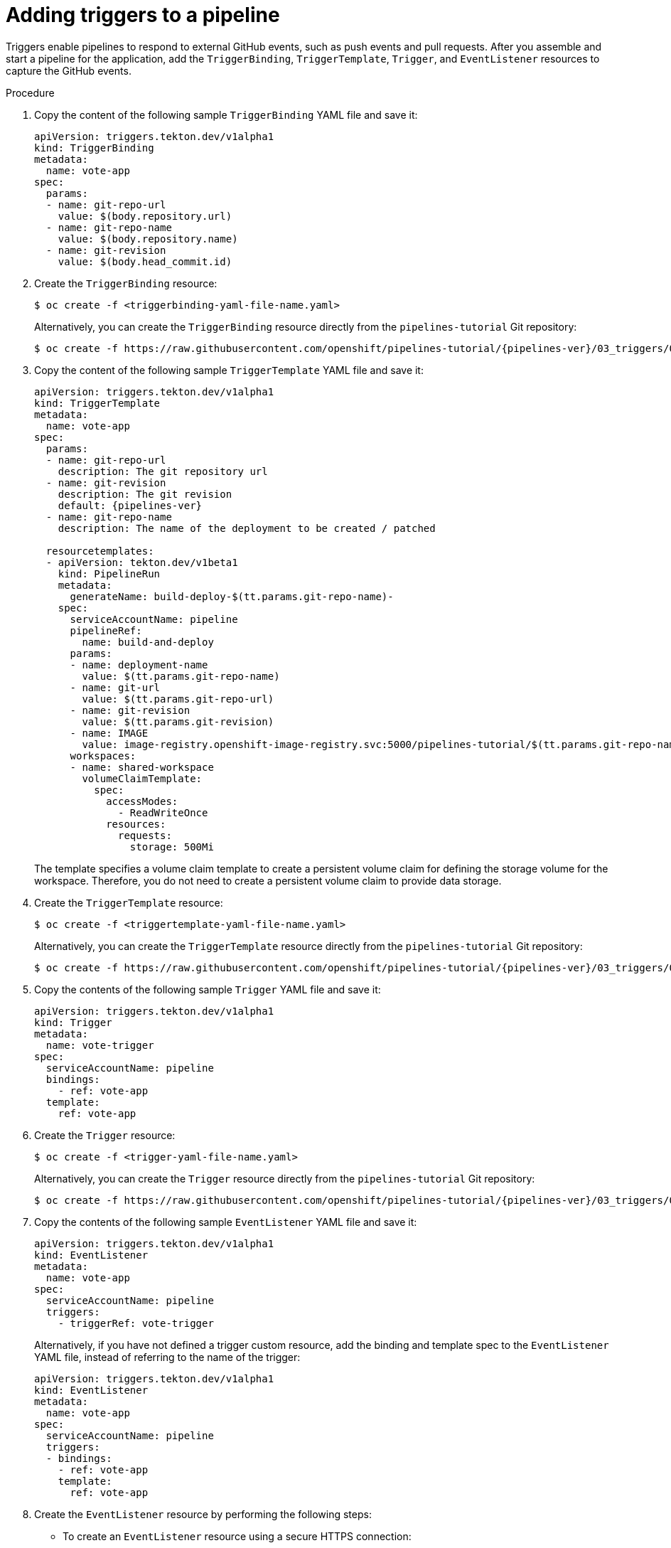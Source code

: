 // This module is included in the following assembly:
//
// *openshift_pipelines/creating-applications-with-cicd-pipelines.adoc

[id="adding-triggers_{context}"]
= Adding triggers to a pipeline

[role="_abstract"]
Triggers enable pipelines to respond to external GitHub events, such as push events and pull requests. After you assemble and start a pipeline for the application, add the `TriggerBinding`, `TriggerTemplate`, `Trigger`, and `EventListener` resources to capture the GitHub events.

[discrete]
.Procedure
. Copy the content of the following sample `TriggerBinding` YAML file and save it:
+
[source,yaml]
----
apiVersion: triggers.tekton.dev/v1alpha1
kind: TriggerBinding
metadata:
  name: vote-app
spec:
  params:
  - name: git-repo-url
    value: $(body.repository.url)
  - name: git-repo-name
    value: $(body.repository.name)
  - name: git-revision
    value: $(body.head_commit.id)
----

. Create the `TriggerBinding` resource:
+
[source,terminal]
----
$ oc create -f <triggerbinding-yaml-file-name.yaml>
----
+
Alternatively, you can create the `TriggerBinding` resource directly from the `pipelines-tutorial` Git repository:
+
[source,terminal,subs="attributes+"]
----
$ oc create -f https://raw.githubusercontent.com/openshift/pipelines-tutorial/{pipelines-ver}/03_triggers/01_binding.yaml
----

. Copy the content of the following sample `TriggerTemplate` YAML file and save it:
+
[source,yaml,subs="attributes+"]
----
apiVersion: triggers.tekton.dev/v1alpha1
kind: TriggerTemplate
metadata:
  name: vote-app
spec:
  params:
  - name: git-repo-url
    description: The git repository url
  - name: git-revision
    description: The git revision
    default: {pipelines-ver}
  - name: git-repo-name
    description: The name of the deployment to be created / patched

  resourcetemplates:
  - apiVersion: tekton.dev/v1beta1
    kind: PipelineRun
    metadata:
      generateName: build-deploy-$(tt.params.git-repo-name)-
    spec:
      serviceAccountName: pipeline
      pipelineRef:
        name: build-and-deploy
      params:
      - name: deployment-name
        value: $(tt.params.git-repo-name)
      - name: git-url
        value: $(tt.params.git-repo-url)
      - name: git-revision
        value: $(tt.params.git-revision)
      - name: IMAGE
        value: image-registry.openshift-image-registry.svc:5000/pipelines-tutorial/$(tt.params.git-repo-name)
      workspaces:
      - name: shared-workspace
        volumeClaimTemplate:
          spec:
            accessModes:
              - ReadWriteOnce
            resources:
              requests:
                storage: 500Mi
----
+
The template specifies a volume claim template to create a persistent volume claim for defining the storage volume for the workspace. Therefore, you do not need to create a persistent volume claim to provide data storage.

. Create the `TriggerTemplate` resource:
+
[source,terminal]
----
$ oc create -f <triggertemplate-yaml-file-name.yaml>
----
+
Alternatively, you can create the `TriggerTemplate` resource directly from the `pipelines-tutorial` Git repository:
+
[source,terminal,subs="attributes+"]
----
$ oc create -f https://raw.githubusercontent.com/openshift/pipelines-tutorial/{pipelines-ver}/03_triggers/02_template.yaml
----

. Copy the contents of the following sample `Trigger` YAML file and save it:
+
[source,yaml]
----
apiVersion: triggers.tekton.dev/v1alpha1
kind: Trigger
metadata:
  name: vote-trigger
spec:
  serviceAccountName: pipeline
  bindings:
    - ref: vote-app
  template:
    ref: vote-app
----

. Create the `Trigger` resource:
+
[source,terminal]
----
$ oc create -f <trigger-yaml-file-name.yaml>
----
+
Alternatively, you can create the `Trigger` resource directly from the `pipelines-tutorial` Git repository:
+
[source,terminal,subs="attributes+"]
----
$ oc create -f https://raw.githubusercontent.com/openshift/pipelines-tutorial/{pipelines-ver}/03_triggers/03_trigger.yaml
----

. Copy the contents of the following sample `EventListener` YAML file and save it:
+
[source,yaml]
----
apiVersion: triggers.tekton.dev/v1alpha1
kind: EventListener
metadata:
  name: vote-app
spec:
  serviceAccountName: pipeline
  triggers:
    - triggerRef: vote-trigger
----
+

Alternatively, if you have not defined a trigger custom resource, add the binding and template spec to the `EventListener` YAML file, instead of referring to the name of the trigger:
+
[source,yaml]
----
apiVersion: triggers.tekton.dev/v1alpha1
kind: EventListener
metadata:
  name: vote-app
spec:
  serviceAccountName: pipeline
  triggers:
  - bindings:
    - ref: vote-app
    template:
      ref: vote-app
----

. Create the `EventListener` resource by performing the following steps:
+
* To create an `EventListener` resource using a secure HTTPS connection:
+
.. Add a label to enable the secure HTTPS connection to the `Eventlistener` resource:
+
[source,terminal]
----
$ oc label namespace <ns-name> operator.tekton.dev/enable-annotation=enabled
----
.. Create the `EventListener` resource:
+
[source,terminal]
----
$ oc create -f <eventlistener-yaml-file-name.yaml>
----
+
Alternatively, you can create the `EvenListener` resource directly from the `pipelines-tutorial` Git repository:
+
[source,terminal,subs="attributes+"]
----
$ oc create -f https://raw.githubusercontent.com/openshift/pipelines-tutorial/{pipelines-ver}/03_triggers/04_event_listener.yaml
----
.. Create a route with the re-encrypt TLS termination:
+
[source,terminal]
----
$ oc create route reencrypt --service=<svc-name> --cert=tls.crt --key=tls.key --ca-cert=ca.crt --hostname=<hostname>
----
+
Alternatively, you can create a re-encrypt TLS termination YAML file to create a secured route.
+
.Example Re-encrypt TLS Termination YAML of the Secured Route
[source,yaml]
----
apiVersion: v1
kind: Route
metadata:
  name: route-passthrough-secured <1>
spec:
  host: <hostname>
  to:
    kind: Service
    name: frontend <1>
  tls:
    termination: reencrypt         <2>
    key: [as in edge termination]
    certificate: [as in edge termination]
    caCertificate: [as in edge termination]
    destinationCACertificate: |-   <3>
      -----BEGIN CERTIFICATE-----
      [...]
      -----END CERTIFICATE-----
----
+
<1> The name of the object, which is limited to 63 characters.
<2> The `*termination*` field is set to `reencrypt`. This is the only required `tls` field.
<3> Required for re-encryption. `*destinationCACertificate*` specifies a CA certificate to validate the endpoint certificate, securing the connection from the router to the destination pods. If the service is using a service signing certificate, or the administrator has specified a default CA certificate for the router and the service has a certificate signed by that CA, this field can be omitted.
+
See `oc create route reencrypt --help` for more options.
+
* To create an `EventListener` resource using an insecure HTTP connection:
+
.. Create the `EventListener` resource.
.. Expose the `EventListener` service as an {product-title} route to make it publicly accessible:
+
[source,terminal]
----
$ oc expose svc el-vote-app
----
